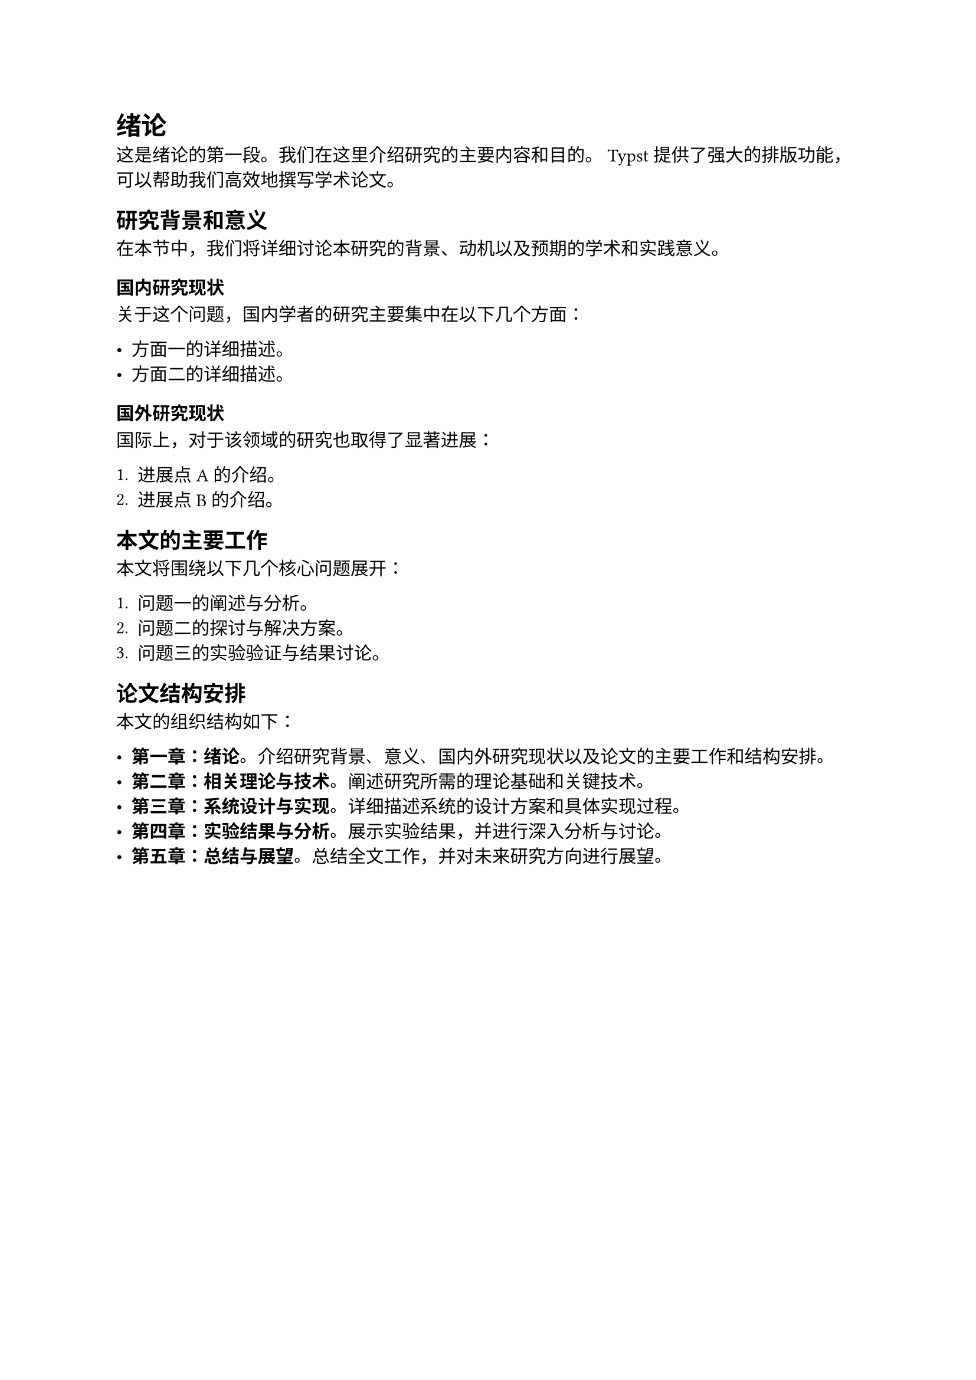 = 绪论

这是绪论的第一段。我们在这里介绍研究的主要内容和目的。
Typst 提供了强大的排版功能，可以帮助我们高效地撰写学术论文。

== 研究背景和意义

在本节中，我们将详细讨论本研究的背景、动机以及预期的学术和实践意义。

=== 国内研究现状

关于这个问题，国内学者的研究主要集中在以下几个方面：

- 方面一的详细描述。
- 方面二的详细描述。

=== 国外研究现状

国际上，对于该领域的研究也取得了显著进展：

+ 进展点A的介绍。
+ 进展点B的介绍。

== 本文的主要工作

本文将围绕以下几个核心问题展开：

1. 问题一的阐述与分析。
2. 问题二的探讨与解决方案。
3. 问题三的实验验证与结果讨论。

== 论文结构安排

本文的组织结构如下：

- *第一章：绪论*。介绍研究背景、意义、国内外研究现状以及论文的主要工作和结构安排。
- *第二章：相关理论与技术*。阐述研究所需的理论基础和关键技术。
- *第三章：系统设计与实现*。详细描述系统的设计方案和具体实现过程。
- *第四章：实验结果与分析*。展示实验结果，并进行深入分析与讨论。
- *第五章：总结与展望*。总结全文工作，并对未来研究方向进行展望。